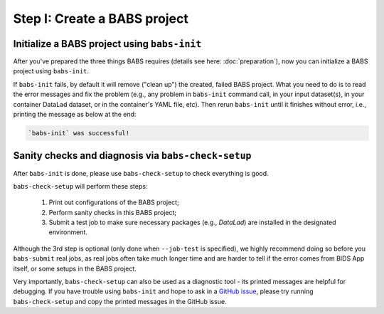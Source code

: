 ******************************
Step I: Create a BABS project
******************************

Initialize a BABS project using ``babs-init``
===============================================

After you've prepared the three things BABS requires (details see here: :doc:`preparation`), 
now you can initialize a BABS project using ``babs-init``.

If ``babs-init`` fails, by default it will remove ("clean up") the created, failed BABS project.
What you need to do is to read the error messages and fix the problem (e.g., any problem
in ``babs-init`` command call, in your input dataset(s), in your container DataLad dataset,
or in the container's YAML file, etc). Then rerun ``babs-init`` until it finishes without error,
i.e., printing the message as below at the end:

.. code-block:: console

    `babs-init` was successful!


Sanity checks and diagnosis via ``babs-check-setup``
====================================================

After ``babs-init`` is done, please use ``babs-check-setup`` to check everything is good.

``babs-check-setup`` will perform these steps:

    1. Print out configurations of the BABS project;
    2. Perform sanity checks in this BABS project;
    3. Submit a test job to make sure necessary packages (e.g., `DataLad`) are installed in the designated environment.

Although the 3rd step is optional (only done when ``--job-test`` is specified),
we highly recommend doing so before you ``babs-submit`` real jobs,
as real jobs often take much longer time and are harder to tell if the error comes from BIDS App itself,
or some setups in the BABS project.

Very importantly, ``babs-check-setup`` can also be used as a diagnostic tool - its printed messages are helpful for debugging.
If you have trouble using ``babs-init`` and hope to ask in a `GitHub issue <https://github.com/PennLINC/babs/issues>`_,
please try running ``babs-check-setup`` and copy the printed messages in the GitHub issue.
